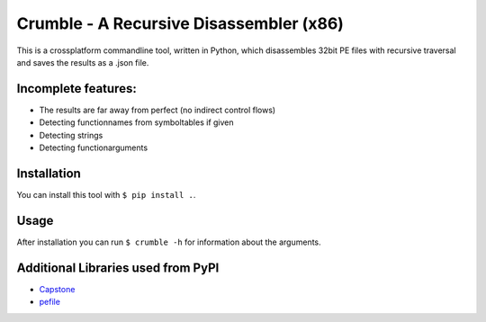 Crumble - A Recursive Disassembler (x86)
========================================
This is a crossplatform commandline tool, written in Python, which disassembles 32bit PE files with recursive traversal and saves the results as a .json file.

Incomplete features:
--------------------
* The results are far away from perfect (no indirect control flows)
* Detecting functionnames from symboltables if given
* Detecting strings
* Detecting functionarguments

Installation
------------
You can install this tool with ``$ pip install .``.

Usage
-----
After installation you can run ``$ crumble -h`` for information about the arguments.

Additional Libraries used from PyPI
-----------------------------------
* `Capstone <http://www.capstone-engine.org/>`_
* `pefile  <https://pypi.python.org/pypi/pefile>`_